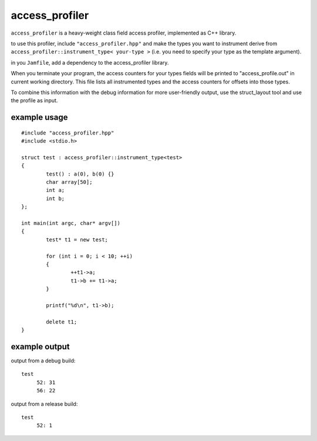access_profiler
===============

``access_profiler`` is a heavy-weight class field access
profiler, implemented as C++ library.

to use this profiler, include ``"access_profiler.hpp"``
and make the types you want to instrument derive from
``access_profiler::instrument_type< your-type >`` (i.e. you
need to specify your type as the template argument).

in you ``Jamfile``, add a dependency to the access_profiler
library.

When you terminate your program, the access counters
for your types fields will be printed to "access_profile.out"
in current working directory. This file lists all instrumented
types and the access counters for offsets into those types.

To combine this information with the debug information for
more user-friendly output, use the struct_layout tool and
use the profile as input.

example usage
-------------

::
	
	#include "access_profiler.hpp"
	#include <stdio.h>
	
	struct test : access_profiler::instrument_type<test>
	{
		test() : a(0), b(0) {}
		char array[50];
		int a;
		int b;
	};
	
	int main(int argc, char* argv[])
	{
		test* t1 = new test;
	
		for (int i = 0; i < 10; ++i)
		{
			++t1->a;
			t1->b += t1->a;
		}
	
		printf("%d\n", t1->b);
	
		delete t1;
	}

example output
--------------

output from a debug build::

	test
	     52: 31
	     56: 22

output from a release build::

	test
	     52: 1

